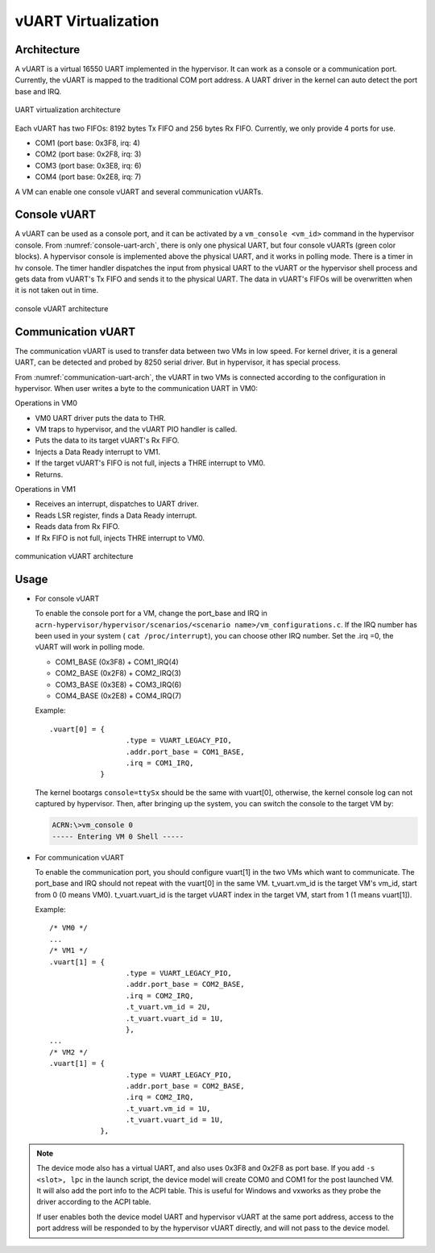 .. _vuart_virtualization:

vUART Virtualization
####################

Architecture
************

A vUART is a virtual 16550 UART implemented in the hypervisor. It can work as a
console or a communication port. Currently, the vUART is mapped to the
traditional COM port address. A UART driver in the kernel can auto detect the
port base and IRQ.

.. figure:: images/uart-virt-hld-1.png
   :align: center
   :name: uart-arch-pic

   UART virtualization architecture

Each vUART has two FIFOs: 8192 bytes Tx FIFO and 256 bytes Rx FIFO.
Currently, we only provide 4 ports for use.

-  COM1 (port base: 0x3F8, irq: 4)

-  COM2 (port base: 0x2F8, irq: 3)

-  COM3 (port base: 0x3E8, irq: 6)

-  COM4 (port base: 0x2E8, irq: 7)

A VM can enable one console vUART and several communication vUARTs.

Console vUART
*************

A vUART can be used as a console port, and it can be activated by
a ``vm_console <vm_id>`` command in the hypervisor console. From
:numref:`console-uart-arch`,  there is only one physical UART, but four
console vUARTs (green color blocks). A hypervisor console is implemented
above the physical UART, and it works in polling mode.  There is a timer
in hv console. The timer handler dispatches the input from physical UART
to the vUART or the hypervisor shell process and gets data from vUART's
Tx FIFO and sends it to the physical UART. The data in vUART's FIFOs will be
overwritten when it is not taken out in time.

.. figure:: images/uart-virt-hld-2.png
   :align: center
   :name: console-uart-arch

   console vUART architecture

Communication vUART
*******************

The communication vUART is used to transfer data between two VMs in low
speed. For kernel driver, it is a general UART, can be detected and
probed by 8250 serial driver. But in hypervisor, it has special process.

From :numref:`communication-uart-arch`, the vUART in two VMs is
connected according to the configuration in hypervisor.  When user
writes a byte to the communication UART in VM0:

Operations in VM0

-  VM0 UART driver puts the data to THR.

-  VM traps to hypervisor, and the vUART PIO handler is called.

-  Puts the data to its target vUART's Rx FIFO.

-  Injects a Data Ready interrupt to VM1.

-  If the target vUART's FIFO is not full, injects a THRE interrupt to VM0.

-  Returns.

Operations in VM1

-  Receives an interrupt, dispatches to UART driver.

-  Reads LSR register, finds a Data Ready interrupt.

-  Reads data from Rx FIFO.

-  If Rx FIFO is not full, injects THRE interrupt to VM0.

.. figure:: images/uart-virt-hld-3.png
   :align: center
   :name: communication-uart-arch

   communication vUART architecture

Usage
*****

-  For console vUART

   To enable the console port for a VM, change the
   port_base and IRQ in ``acrn-hypervisor/hypervisor/scenarios/<scenario
   name>/vm_configurations.c``. If the IRQ number has been used in your
   system ( ``cat /proc/interrupt``), you can choose other IRQ number. Set
   the .irq =0, the vUART will work in polling mode.

   -  COM1_BASE (0x3F8) + COM1_IRQ(4)

   -  COM2_BASE (0x2F8) + COM2_IRQ(3)

   -  COM3_BASE (0x3E8) + COM3_IRQ(6)

   -  COM4_BASE (0x2E8) + COM4_IRQ(7)

   Example::

      .vuart[0] = {
                        .type = VUART_LEGACY_PIO,
                        .addr.port_base = COM1_BASE,
                        .irq = COM1_IRQ,
                  }

   The kernel bootargs ``console=ttySx`` should be the same with
   vuart[0], otherwise, the kernel console log can not captured by
   hypervisor. Then, after bringing up the system, you can switch the console
   to the target VM by:

   .. code-block:: console

      ACRN:\>vm_console 0
      ----- Entering VM 0 Shell -----

-  For communication vUART

   To enable the communication port, you should configure vuart[1] in
   the two VMs which want to communicate. The port_base and IRQ should
   not repeat with the vuart[0] in the same VM. t_vuart.vm_id is the
   target VM's vm_id, start from 0 (0 means VM0). t_vuart.vuart_id is the
   target vUART index in the target VM, start from 1 (1 means vuart[1]).

   Example::

      /* VM0 */
      ...
      /* VM1 */
      .vuart[1] = {
                        .type = VUART_LEGACY_PIO,
                        .addr.port_base = COM2_BASE,
                        .irq = COM2_IRQ,
                        .t_vuart.vm_id = 2U,
                        .t_vuart.vuart_id = 1U,
                        },
      ...
      /* VM2 */
      .vuart[1] = {
                        .type = VUART_LEGACY_PIO,
                        .addr.port_base = COM2_BASE,
                        .irq = COM2_IRQ,
                        .t_vuart.vm_id = 1U,
                        .t_vuart.vuart_id = 1U,
                  },

.. note:: The device mode also has a virtual UART, and also uses 0x3F8
   and 0x2F8 as port base. If you add ``-s <slot>, lpc`` in the launch
   script, the device model will create COM0 and COM1 for the post
   launched VM. It will also add the port info to the ACPI table. This is
   useful for Windows and vxworks as they probe the driver according to the ACPI
   table.

   If user enables both the device model UART and hypervisor vUART at the
   same port address, access to the port address will be responded to
   by the hypervisor vUART directly, and will not pass to the device model.
